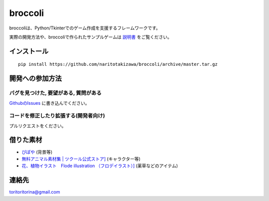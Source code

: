 ===========
broccoli
===========

broccoliは、Python/Tkinterでのゲーム作成を支援するフレームワークです。

実際の開発方法や、broccoliで作られたサンプルゲームは `説明書 <https://broccoli-docs.readthedocs.io/ja/0.4/>`_ をご覧ください。

インストール
=============
::

    pip install https://github.com/naritotakizawa/broccoli/archive/master.tar.gz



開発への参加方法
==================

バグを見つけた, 要望がある, 質問がある
---------------------------------------
`GithubのIssues <https://github.com/naritotakizawa/broccoli/issues>`_ に書き込んでください。

コードを修正したり拡張する(開発者向け)
---------------------------------------
プルリクエストをください。


借りた素材
==============
* `ぴぽや <http://blog.pipoya.net>`_  (背景等)
* `無料アニマル素材集 | ツクール公式ストア] <http://store.tkool.jp/free-downloads/free-animals>`_ (キャラクター等)
* `花、植物イラスト　Flode illustration （フロデイラスト）] <http://flode-design.com/>`_  (薬草などのアイテム)

連絡先
============
toritoritorina@gmail.com
